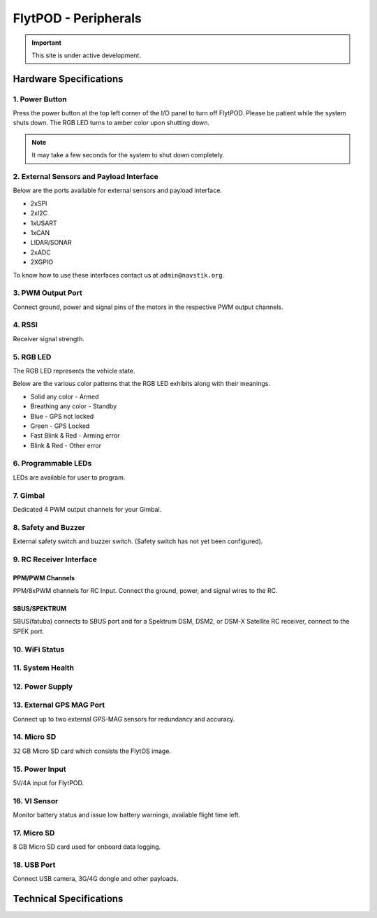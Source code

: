 .. _FlytPOD_specifications:




FlytPOD - Peripherals
=====================

.. important:: This site is under active development.

Hardware Specifications
-----------------------


.. image:: /_static/Images/iopannel.png
  	:align: center

.. image:: /_static/Images/sideviews.png
	:scale: 35%
	


1. Power Button
^^^^^^^^^^^^^^^

Press the power button at the top left corner of the I/O panel to turn off FlytPOD. Please be patient while the system shuts down. The RGB LED turns to amber color upon shutting down.

.. note:: It may take a few seconds for the system to shut down completely.
  
      


.. .. image:: /_static/Images/powerswitch.png
.. 		:align: center
.. 		:scale: 50%


2. External Sensors and Payload Interface
^^^^^^^^^^^^^^^^^^^^^^^^^^^^^^^^^^^^^^^^^

Below are the ports available for external sensors and payload interface.


* 2xSPI
* 2xI2C
* 1xUSART
* 1xCAN
* LIDAR/SONAR
* 2xADC
* 2XGPIO  
  


To know how to use these interfaces contact us at ``admin@navstik.org``.

.. .. image:: /_static/Images/external_sensors.png
.. 		:align: center
.. 		:scale: 30%


3. PWM Output Port
^^^^^^^^^^^^^^^^^^

Connect ground, power and signal pins of the motors in the respective PWM output channels. 

.. .. image:: /_static/Images/pwm2.png
.. 		:align: center
.. 		:scale: 50%



4. RSSI
^^^^^^^
Receiver signal strength.


5. RGB LED
^^^^^^^^^^
The RGB LED represents the vehicle state.


.. .. image:: /_static/Images/rgbled.png
.. 		:align: center
.. 		:scale: 50%


Below are the various color patterns that the RGB LED exhibits along with their meanings.

* Solid any color - Armed

* Breathing any color - Standby

* Blue - GPS not locked

* Green - GPS Locked

* Fast Blink & Red - Arming error

* Blink & Red - Other error


6. Programmable LEDs
^^^^^^^^^^^^^^^^^^^^
LEDs are available for user to program.


7. Gimbal
^^^^^^^^^
Dedicated 4 PWM output channels for your Gimbal.


8. Safety and Buzzer
^^^^^^^^^^^^^^^^^^^^
External safety switch and buzzer switch. (Safety switch has not yet been configured).


9. RC Receiver Interface
^^^^^^^^^^^^^^^^^^^^^^^^

PPM/PWM Channels
""""""""""""""""
PPM/8xPWM channels for RC Input. Connect the ground, power, and signal wires to the RC.




.. .. image:: /_static/Images/ppm2.png
.. 		:align: center
.. 		:scale: 50%

SBUS/SPEKTRUM
"""""""""""""
SBUS(fatuba) connects to SBUS port and for a Spektrum DSM, DSM2, or DSM-X Satellite RC receiver, connect to the SPEK port.

.. .. image:: /_static/Images/sbusspek1.png
.. 		:align: center
.. 		:scale: 50%




10. WiFi Status
^^^^^^^^^^^^^^^

11. System Health
^^^^^^^^^^^^^^^^^

12. Power Supply
^^^^^^^^^^^^^^^^



13. External GPS MAG Port
^^^^^^^^^^^^^^^^^^^^^^^^^
Connect up to two external GPS-MAG sensors for redundancy and accuracy.



14. Micro SD
^^^^^^^^^^^^
32 GB Micro SD card which consists the FlytOS image.



15. Power Input
^^^^^^^^^^^^^^^
5V/4A input for FlytPOD.



16. VI Sensor
^^^^^^^^^^^^^
Monitor battery status and issue low battery warnings, available flight time left.



17. Micro SD
^^^^^^^^^^^^
8 GB Micro SD card used for onboard data logging.



18. USB Port
^^^^^^^^^^^^
Connect USB camera, 3G/4G dongle and other payloads.


Technical Specifications
------------------------

.. image:: /_static/Images/techspec.png
 :align: center
		


